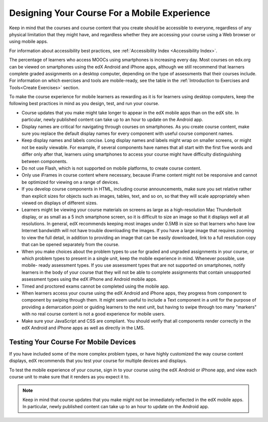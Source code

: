 .. _Designing for Mobile:

###############################################
Designing Your Course For a Mobile Experience
###############################################

.. tags:: educator, concept

Keep in
mind that the courses and course content that you create should be accessible
to everyone, regardless of any physical limitation that they might have, and
regardless whether they are accessing your course using a Web browser or using
mobile apps.

For information about accessibility best practices, see :ref:`Accessibility
Index <Accessibility Index>`.

The percentage of learners who access MOOCs using smartphones is increasing
every day. Most courses on edx.org can be viewed on smartphones using the edX
Android and iPhone apps, although we still recommend that learners complete
graded assignments on a desktop computer, depending on the type of assessments
that their courses include. For information on which exercises and tools are
mobile-ready, see the table in the :ref:`Introduction to Exercises and
Tools<Create Exercises>` section.

To make the course experience for mobile learners as rewarding as it is for
learners using desktop computers, keep the following best practices in mind as
you design, test, and run your course.

* Course updates that you make might take longer to appear in the edX mobile
  apps than on the edX site. In particular, newly published content can take up
  to an hour to update on the Android app.

* Display names are critical for navigating through courses on smartphones. As
  you create course content, make sure you replace the default display names
  for every component with useful course component names.

* Keep display names and labels concise. Long display names and labels might
  wrap on smaller screens, or might not be easily viewable. For example, if
  several components have names that all start with the first five words and
  differ only after that, learners using smartphones to access your course
  might have difficulty distinguishing between components.

* Do not use Flash, which is not supported on mobile platforms, to create
  course content.

* Only use iFrames in course content where necessary, because iFrame content
  might not be responsive and cannot be optimized for viewing on a range of
  devices.

* If you develop course components in HTML, including course announcements, make
  sure you set relative rather than explicit sizes for objects such as images,
  tables, text, and so on, so that they will scale appropriately when viewed on
  displays of different sizes.

* Learners might be viewing your course materials on screens as large as a
  high-resolution Mac Thunderbolt display, or as small as a 5 inch smartphone
  screen, so it is difficult to size an image so that it displays well at all
  resolutions. In general, edX recommends keeping most images under 0.5MB in
  size so that learners who have low Internet bandwidth will not have trouble
  downloading the images. If you have a large image that requires zooming to
  view the full detail, in addition to providing an image that can be easily
  downloaded, link to a full resolution copy that can be opened separately
  from the course.

* When you make choices about the problem types to use for graded and ungraded
  assignments in your course, or which problem types to present in a single
  unit, keep the mobile experience in mind. Whenever possible, use mobile-
  ready assessment types. If you use assessment types that are not supported on
  smartphones, notify learners in the body of your course that they will not be
  able to complete assignments that contain unsupported assessment types using
  the edX iPhone and Android mobile apps.

* Timed and proctored exams cannot be completed using the mobile app.

* When learners access your course using the edX Android and iPhone apps, they
  progress from component to component by swiping through them. It might seem
  useful to include a Text component in a unit for the purpose of providing a
  demarcation point or guiding learners to the next unit, but having to swipe
  through too many "markers" with no real course content is not a good
  experience for mobile users.

* Make sure your JavaScript and CSS are compliant. You should verify that all
  components render correctly in the edX Android and iPhone apps as well as
  directly in the LMS.

**************************************
Testing Your Course For Mobile Devices
**************************************

If you have included some of the more complex problem types, or have highly
customized the way course content displays, edX recommends that you test your
course for multiple devices and displays.

To test the mobile experience of your course, sign in to your course using the
edX Android or iPhone app, and view each course unit to make sure that it
renders as you expect it to.

.. note:: Keep in mind that course updates that you make might not be
   immediately reflected in the edX mobile apps. In particular, newly
   published content can take up to an hour to update on the Android app.

.. seealso::
 :class: dropdown

 :ref:`Accessibility Best Practices for Course Content Development` (concept)

 :ref:`edX Accessibility Guidelines` (concept)

 :ref:`Supporting Learners with Diverse Needs` (concept)

 :ref:`Accessibility Checker` (reference)